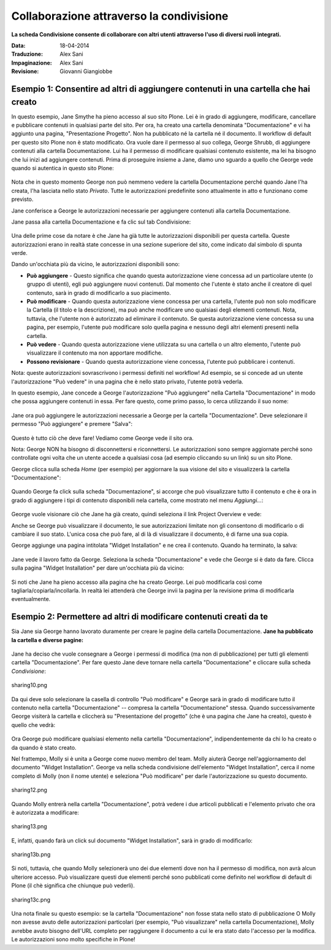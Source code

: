 Collaborazione attraverso la condivisione
=========================================

**La scheda Condivisione consente di collaborare con altri utenti attraverso
l'uso di diversi ruoli integrati.**

:Data: 18-04-2014
:Traduzione: Alex Sani
:Impaginazione: Alex Sani
:Revisione: Giovanni Giangiobbe

Esempio 1: Consentire ad altri di aggiungere contenuti in una cartella che hai creato
------------------------------------------------------------------------------------

In questo esempio, Jane Smythe ha pieno accesso al suo sito Plone. Lei è in grado di
aggiungere, modificare, cancellare e pubblicare contenuti in qualsiasi parte del sito. Per ora,
ha creato una cartella denominata "Documentazione" e vi ha aggiunto una pagina,
"Presentazione Progetto". Non ha pubblicato né la cartella né il
documento. Il workflow di default per questo sito Plone non è stato
modificato. Ora vuole dare il permesso al suo collega, George Shrubb, di aggiungere contenuti alla cartella
Documentazione. Lui ha il permesso di modificare qualsiasi contenuto esistente,
ma lei ha bisogno che lui inizi ad aggiungere contenuti. Prima di proseguire
insieme a Jane, diamo uno sguardo a quello che George vede quando
si autentica in questo sito Plone:

.. figure:: ../_static/02b.png
   :align: center
   :alt:

Nota che in questo momento George non può nemmeno vedere la
cartella Documentazione perché quando Jane l'ha creata, l'ha lasciata nello stato *Privato*.
Tutte le autorizzazioni predefinite sono attualmente in atto e funzionano come previsto.

Jane conferisce a George le autorizzazioni necessarie per aggiungere contenuti alla
cartella Documentazione.

Jane passa alla cartella Documentazione e fa clic sul tab Condivisione:

.. figure:: ../_static/03.png
   :align: center
   :alt:

Una delle prime cose da notare è che Jane ha già tutte le
autorizzazioni disponibili per questa cartella. Queste autorizzazioni erano in realtà
state concesse in una sezione superiore del sito, come indicato dal simbolo di spunta verde.

Dando un'occhiata più da vicino, le autorizzazioni disponibili sono:

-  **Può aggiungere** - Questo significa che quando questa autorizzazione viene concessa ad un
   particolare utente (o gruppo di utenti), egli può aggiungere nuovi
   contenuti. Dal momento che l'utente è stato anche il creatore di quel
   contenuto, sarà in grado di modificarlo a suo piacimento.
-  **Può modificare** - Quando questa autorizzazione viene concessa per una cartella, l'utente
   può non solo modificare la Cartella (il titolo e la descrizione), ma può anche
   modificare uno qualsiasi degli elementi contenuti. Nota, tuttavia, che l'utente non è
   autorizzato ad eliminare il contenuto. Se questa autorizzazione viene concessa
   su una pagina, per esempio, l'utente può modificare solo quella pagina e nessuno degli
   altri elementi presenti nella cartella.
-  **Può vedere** - Quando questa autorizzazione viene utilizzata su una cartella o un altro
   elemento, l'utente può visualizzare il contenuto ma non apportare modifiche.
-  **Possono revisionare** - Quando questa autorizzazione viene concessa, l'utente può
   pubblicare i contenuti.

Nota: queste autorizzazioni sovrascrivono i permessi definiti nel workflow!
Ad esempio, se si concede ad un utente l'autorizzazione "Può vedere" in una pagina che è
nello stato privato, l'utente potrà vederla.

In questo esempio, Jane concede a George l'autorizzazione "Può aggiungere" nella
Cartella "Documentazione" in modo che possa aggiungere contenuti in essa. Per fare questo, come primo passo,
lo cerca utilizzando il suo nome:

.. figure:: ../_static/04.png
   :align: center
   :alt:

Jane ora può aggiungere le autorizzazioni necessarie a George per la cartella "Documentazione".
Deve selezionare il permesso "Può aggiungere" e premere "Salva":

.. figure:: ../_static/05_new.png
   :align: center
   :alt:

Questo è tutto ciò che deve fare! Vediamo come George vede il sito ora.

Nota: George NON ha bisogno di disconnettersi e riconnettersi. Le autorizzazioni sono
sempre aggiornate perché sono controllate ogni volta che un utente accede a
qualsiasi cosa (ad esempio cliccando su un link) su un sito Plone.

George clicca sulla scheda *Home* (per esempio) per aggiornare la sua visione del
sito e visualizzerà la cartella "Documentazione":

.. figure:: ../_static/06.png
   :align: center
   :alt:

Quando George fa click sulla scheda "Documentazione", si accorge che può
visualizzare tutto il contenuto e che è ora in grado di
aggiungere i tipi di contenuto disponibili nela cartella, come mostrato nel menu *Aggiungi...*:

.. figure:: ../_static/07.png
   :align: center
   :alt:

George vuole visionare ciò che Jane ha già creato, quindi seleziona il link
Project Overview e vede:

|image25|

Anche se George può visualizzare il documento, le sue autorizzazioni limitate non gli consentono
di modificarlo o di cambiare il suo stato. L'unica cosa che può fare, al di là di
visualizzare il documento, è di farne una sua copia.

George aggiunge una pagina intitolata "Widget Installation" e ne crea il contenuto.
Quando ha terminato, la salva:

.. figure:: ../_static/08.png
   :align: center
   :alt:

Jane vede il lavoro fatto da George. Seleziona la scheda "Documentazione"
e vede che George si è dato da fare.
Clicca sulla pagina "Widget Installation"
per dare un'occhiata più da vicino:

.. figure:: ../_static/09.png
   :align: center
   :alt:

Si noti che Jane ha pieno accesso alla pagina che ha creato George. Lei
può modificarla così come tagliarla/copiarla/incollarla. In realtà lei attenderà che
George invii la pagina per la revisione prima di modificarla eventualmente.

Esempio 2: Permettere ad altri di modificare contenuti creati da te
-------------------------------------------------------------------

Sia Jane sia George hanno lavorato duramente per creare le pagine della cartella
Documentazione. **Jane ha pubblicato la cartella e
diverse pagine:**

.. figure:: ../_static/09b.png
   :align: center
   :alt:

Jane ha deciso che vuole consegnare a George i permessi di modifica (ma non di
pubblicazione) per tutti gli elementi cartella "Documentazione". Per fare questo Jane deve
tornare nella cartella "Documentazione" e cliccare sulla scheda *Condivisione*:

.. figure:: ../_static/10.png
   :align: center
   :alt: sharing10.png

   sharing10.png

Da qui deve solo selezionare la casella di controllo "Può modificare" e George
sarà in grado di modificare tutto il contenuto nella cartella "Documentazione" --
compresa la cartella "Documentazione" stessa. Quando successivamente George visiterà la
cartella e cliccherà su "Presentazione del progetto" (che è una pagina che Jane ha
creato), questo è quello che vedrà:

.. figure:: ../_static/11.png
   :align: center
   :alt: sharing11.png

Ora George può modificare qualsiasi elemento nella cartella "Documentazione", indipendentemente
da chi lo ha creato o da quando è stato creato.

Nel frattempo, Molly si è unita a George come nuovo membro del team. Molly aiuterà
George nell'aggiornamento del documento "Widget Installation". George va nella
scheda condivisione dell'elemento "Widget Installation", cerca il nome completo di Molly
(non il nome utente) e seleziona "Può modificare" per darle l'autorizzazione su questo
documento.

.. figure:: ../_static/12.png
   :align: center
   :alt: sharing12.png

   sharing12.png

Quando Molly entrerà nella cartella "Documentazione", potrà vedere i due
articoli pubblicati e l'elemento privato che ora è autorizzata a modificare:

.. figure:: ../_static/13.png
   :align: center
   :alt: sharing13.png

   sharing13.png

E, infatti, quando farà un click sul documento "Widget Installation", sarà
in grado di modificarlo:

.. figure:: ../_static/13b.png
   :align: center
   :alt: sharing13b.png

   sharing13b.png

Si noti, tuttavia, che quando Molly selezionerà uno dei due elementi dove non ha il
permesso di modifica, non avrà alcun ulteriore accesso. Può visualizzare
questi due elementi perché sono pubblicati come definito nel workflow di default di Plone
(il chè significa che chiunque può vederli).

.. figure:: ../_static/13c.png
   :align: center
   :alt: sharing13c.png

   sharing13c.png

Una nota finale su questo esempio: se la cartella "Documentazione" non fosse stata nello
stato di pubblicazione O Molly non avesse avuto delle autorizzazioni particolari
(per esempio, "Può visualizzare" nella cartella Documentazione), Molly avrebbe avuto
bisogno dell'URL completo per raggiungere il documento a cui le era stato dato
l'accesso per la modifica. Le autorizzazioni sono molto specifiche in Plone!

.. |image25| image:: ../_static/07b.png
